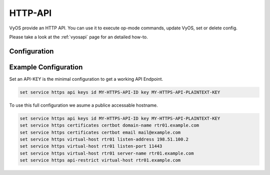 .. _http-api:

########
HTTP-API
########

VyOS provide an HTTP API. You can use it to execute op-mode commands,
update VyOS, set or delete config.

Please take a look at the :ref:`vyosapi` page for an detailed how-to.

*************
Configuration
*************

.. cfgcmd:: set service https api keys id <name> key <apikey>

   Set a named api key. Every key has the same, full permissions
   on the system.

.. cfgcmd:: set service https api debug

   To enable debug messages. Available via :opcmd:`show log` or 
   :opcmd:`monitor log`

.. cfgcmd:: set service https api port

   Set the listen port of the local API, this has no effect on the
   webserver. The default is port 8080

.. cfgcmd:: set service https api strict

   Enforce strict path checking

.. cfgcmd:: set service https virtual-host <vhost> listen-address

   Address to listen for HTTPS requests

.. cfgcmd:: set service https virtual-host <vhost> listen-port <1-65535>

   Port to listen for HTTPS requests; default 443

.. cfgcmd:: set service https virtual-host <vhost> server-name <text>

   Server names for virtual hosts it can be exact, wildcard or regex.

.. cfgcmd:: set service https api-restrict virtual-host <vhost>

   By default, nginx exposes the local API on all virtual servers.
   Use this to restrict nginx to one or more virtual hosts.

.. cfgcmd:: set service https certificates certbot domain-name <text>

   Domain name(s) for which to obtain certificate

.. cfgcmd:: set service https certificates certbot email

   Email address to associate with certificate

.. cfgcmd:: set service https certificates system-generated-certificate

   Use an automatically generated self-signed certificate

.. cfgcmd:: set service https certificates system-generated-certificate
   lifetime <days>

   Lifetime in days; default is 365


*********************
Example Configuration
*********************

Set an API-KEY is the minimal configuration to get a working API Endpoint.

.. code-block:: none

   set service https api keys id MY-HTTPS-API-ID key MY-HTTPS-API-PLAINTEXT-KEY


To use this full configuration we asume a publice accessable hostname.

.. code-block:: none

   set service https api keys id MY-HTTPS-API-ID key MY-HTTPS-API-PLAINTEXT-KEY
   set service https certificates certbot domain-name rtr01.example.com
   set service https certificates certbot email mail@example.com
   set service https virtual-host rtr01 listen-address 198.51.100.2
   set service https virtual-host rtr01 listen-port 11443
   set service https virtual-host rtr01 server-name rtr01.example.com
   set service https api-restrict virtual-host rtr01.example.com
